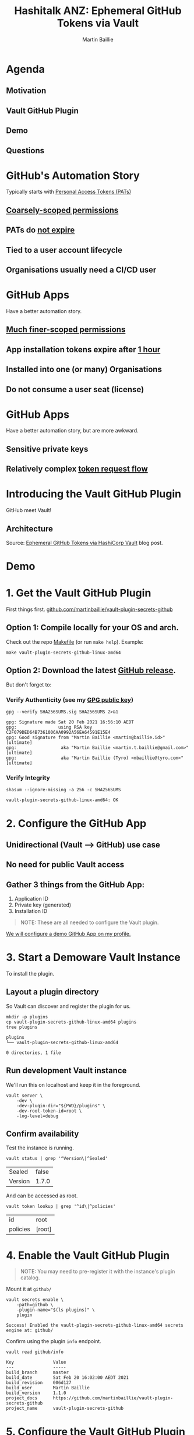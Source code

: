 #+TITLE:  Hashitalk ANZ: Ephemeral GitHub Tokens via Vault
#+AUTHOR: Martin Baillie
#+EMAIL:  martin@baillie.id / @martinbaillie
* Agenda

** Motivation
** Vault GitHub Plugin
** Demo
** Questions
* GitHub's Automation Story
Typically starts with [[https://github.com/settings/apps][Personal Access Tokens (PATs)]]

** [[https://docs.github.com/en/developers/apps/scopes-for-oauth-apps][Coarsely-scoped permissions]]
** PATs do _not expire_
** Tied to a user account lifecycle
** Organisations usually need a CI/CD user
* GitHub Apps
Have a better automation story.

** [[https://docs.github.com/en/rest/reference/permissions-required-for-github-apps][Much finer-scoped permissions]]
** App installation tokens expire after _1 hour_
** Installed into one (or many) Organisations
** Do not consume a user seat (license)
* GitHub Apps
Have a better automation story, but are more awkward.

** Sensitive private keys
** Relatively complex [[https://developer.github.com/apps/building-github-apps/authenticating-with-github-apps/#authenticating-as-an-installation][token request flow]]
* Introducing the Vault GitHub Plugin
GitHub meet Vault!

** Architecture
#+ATTR_ORG: :width 1024
[[file:vault_github_plugin.png]]
Source: [[https://martin.baillie.id/wrote/ephemeral-github-tokens-via-hashicorp-vault/][Ephemeral GitHub Tokens via HashiCorp Vault]] blog post.

* Demo

[[file:demo_cat.png]]
* 1. Get the Vault GitHub Plugin
First things first.
[[https://github.com/martinbaillie/vault-plugin-secrets-github][github.com/martinbaillie/vault-plugin-secrets-github]]

** Option 1: Compile locally for your OS and arch.

Check out the repo [[file:~/Code/personal/vault-plugin-secrets-github/Makefile][Makefile]] (or run =make help=). Example:
#+begin_src shell :exports both
make vault-plugin-secrets-github-linux-amd64
#+end_src

** Option 2: Download the latest [[https://github.com/martinbaillie/vault-plugin-secrets-github/releases][GitHub release]].

But don't forget to:
*** Verify Authenticity (see my [[https://github.com/martinbaillie.gpg][GPG public key]])
#+BEGIN_SRC shell :exports both :results verbatim
gpg --verify SHA256SUMS.sig SHA256SUMS 2>&1
#+END_SRC

#+RESULTS:
: gpg: Signature made Sat 20 Feb 2021 16:56:10 AEDT
: gpg:                using RSA key C2F079DED64B7361006AA0992A56EA64591E15E4
: gpg: Good signature from "Martin Baillie <martin@baillie.id>" [ultimate]
: gpg:                 aka "Martin Baillie <martin.t.baillie@gmail.com>" [ultimate]
: gpg:                 aka "Martin Baillie (Tyro) <mbaillie@tyro.com>" [ultimate]

*** Verify Integrity
#+begin_src shell :exports both
shasum --ignore-missing -a 256 -c SHA256SUMS
#+end_src

#+RESULTS:
: vault-plugin-secrets-github-linux-amd64: OK

* 2. Configure the GitHub App

** Unidirectional (Vault --> GitHub) use case
** No need for public Vault access
** Gather 3 things from the GitHub App:
  1. Application ID
  2. Private key (generated)
  3. Installation ID

#+begin_quote
NOTE: These are all needed to configure the Vault plugin.
#+end_quote

[[https://github.com/settings/apps][We will configure a demo GitHub App on my profile.]]

* 3. Start a Demoware Vault Instance
To install the plugin.

** Layout a plugin directory
So Vault can discover and register the plugin for us.

#+begin_src shell :exports both :results verbatim
mkdir -p plugins
cp vault-plugin-secrets-github-linux-amd64 plugins
tree plugins
#+end_src

#+RESULTS:
: plugins
: └── vault-plugin-secrets-github-linux-amd64
:
: 0 directories, 1 file

** Run development Vault instance
We'll run this on localhost and keep it in the foreground.

#+begin_src shell :exports both
vault server \
	-dev \
	-dev-plugin-dir="${PWD}/plugins" \
	-dev-root-token-id=root \
	-log-level=debug
#+end_src

** Confirm availability
Test the instance is running.
#+begin_src shell :exports both
vault status | grep '^Version\|^Sealed'
#+end_src

#+RESULTS:
| Sealed  | false |
| Version | 1.7.0 |

And can be accessed as root.
#+begin_src shell :exports both
vault token lookup | grep '^id\|^policies'
#+end_src

#+RESULTS:
| id       | root   |
| policies | [root] |

* 4. Enable the Vault GitHub Plugin
#+begin_quote
NOTE: You may need to pre-register it with the instance's plugin catalog.
#+end_quote

Mount it at =github/=
#+begin_src shell :exports both
vault secrets enable \
    -path=github \
    -plugin-name="$(ls plugins)" \
    plugin
#+end_src

#+RESULTS:
: Success! Enabled the vault-plugin-secrets-github-linux-amd64 secrets engine at: github/

Confirm using the plugin =info= endpoint.
#+begin_src shell :exports both :results verbatim
vault read github/info
#+end_src

#+RESULTS:
: Key               Value
: ---               -----
: build_branch      master
: build_date        Sat Feb 20 16:02:00 AEDT 2021
: build_revision    006d127
: build_user        Martin Baillie
: build_version     1.1.0
: project_docs      https://github.com/martinbaillie/vault-plugin-secrets-github
: project_name      vault-plugin-secrets-github

* 5. Configure the Vault GitHub Plugin
Using the information gathered previously.

#+begin_src shell :exports both
vault write github/config \
	app_id=108611 \
	ins_id=15983726 \
	prv_key=@private_key.pem
#+end_src

#+RESULTS:
: Success! Data written to: github/config

Optionally confirm by reading the config back.
#+begin_src shell :exports both
vault read github/config
#+end_src

#+RESULTS:
| Key      | Value                  |
| ---      | -----                  |
| app_id   | 108611                 |
| base_url | https://api.github.com |
| ins_id   | 15983726               |

#+begin_quote
NOTE: Private key is not echoed back for security reasons.
#+end_quote
* 6. Create a GitHub Token
Kick the tyres.

#+begin_src shell :exports both :results verbatim
vault read github/token
#+end_src

#+RESULTS:
#+begin_example
Key                          Value
---                          -----
lease_id                     github/token/lMdBSrOnAuxJ7kY8aKknpJT6
lease_duration               59m59s
lease_renewable              false
expires_at                   2021-04-22T09:14:16Z
has_multiple_single_files    false
permissions                  map[contents:read deployments:read metadata:read pull_requests:write single_file:read]
repository_selection         selected
single_file                  demo_file
single_file_paths            [demo_file]
token                        ghs_AfR2UeL0HhRssp97dtd2WHhfCmYdRh1Cm44e
#+end_example

This unconstrained token:
- has access to the _same superset_ of permissions the GitHub App has
- expires in 1 hour

* 7. Use the GitHub Token
#+NAME: github_token
#+BEGIN_SRC shell :exports none :cache yes
vault read -field token github/token
#+END_SRC

#+RESULTS[7a90d0c41060ce327c89de67321acda6034c8408]: github_token
: ghs_pV7jNIUHtBABFtCijIXfICYWyDcS8J18tGr7

** Example: Git operations
Clone this private =hashitalkaunz= repository. This should not work!
#+begin_example
git clone https://github.com/martinbaillie/hashitalkaunz.git
#+end_example

Use the previously created token to clone the private repository.
#+begin_src shell :exports both :results drawer :var GITHUB_TOKEN=github_token
echo git clone \
    https://x-access-token:${GITHUB_TOKEN}@github.com/martinbaillie/hashitalkaunz.git \
	$(mktemp -d)
#+end_src

#+RESULTS:
:results:
git clone https://x-access-token:ghs_pV7jNIUHtBABFtCijIXfICYWyDcS8J18tGr7@github.com/martinbaillie/hashitalkaunz.git /tmp/tmp.0uOyvkQfsF
:end:

** Example: GitHub API operations
Use the API to get file contents from a private repository.
#+begin_src shell :exports both :var GITHUB_TOKEN=github_token
curl --header 'Authorization: token '${GITHUB_TOKEN}'' \
	--header 'Accept: application/vnd.github.v3.raw' \
	https://api.github.com/repos/martinbaillie/hashitalkaunz/contents/demo_file
#+end_src

#+RESULTS:
: This is the contents of a file in a private repo.

* 8. Leases
GitHub App tokens last for one hour.

However, each issued via the plugin also gets a *Vault lease*!
#+begin_src shell :exports both
vault list sys/leases/lookup/github/token
#+end_src

#+RESULTS:
| Keys                     |
| ----                     |
| 4ropF4SEq6UjT00zNFEgDGxW |
| lMdBSrOnAuxJ7kY8aKknpJT6 |

The leases are also found in the [[http://localhost:8200/ui/vault/access/leases/list/github/token/][Vault UI]].

** Revocation
You can revoke tokens earlier than 1 hour using Vault's lease semantics.

#+begin_quote
NOTE: You can even force revoke *_ALL_* tokens managed by Vault in one shot.
#+end_quote

Let's play that out using the UI.
#+begin_src shell :exports both :results verbatim :var GITHUB_TOKEN=github_token
curl -sSH 'Authorization: token '${GITHUB_TOKEN}'' \
	https://api.github.com/apps/demovaultplugin |
	jq -r 'with_entries(select(.key|match("permissions+","message+"; "ig")))'
#+end_src

#+RESULTS:
: {
:   "message": "Bad credentials"
: }

* 9. Client-constrained Tokens
It is possible to further constrain the GitHub token as a client.
#+NAME: github_token_constrained
#+BEGIN_SRC shell :exports none :cache yes
vault write -field token github/token permissions=single_file=read
#+END_SRC

#+RESULTS[3a12049b98c94e0cca18e4f8d5c276e357df1f75]: github_token_constrained
: ghs_vBczJyTe7LhUmSOOwOllGZOhM1OTuX0eniv6

** Client-constrained example: GitHub API operations
Use the API to get file contents from a private repository.
#+begin_src shell :exports both :var GITHUB_TOKEN=github_token_constrained
curl --header 'Authorization: token '${GITHUB_TOKEN}'' \
	--header 'Accept: application/vnd.github.v3.raw' \
	https://api.github.com/repos/martinbaillie/hashitalkaunz/contents/demo_file
#+end_src

#+RESULTS:
: This is the contents of a file in a private repo.

** Client-constrained example: Git operations
Use the token to clone a private repository.
#+begin_src shell :exports both :results drawer :var GITHUB_TOKEN=github_token_constrained
echo git clone \
	https://x-access-token:${GITHUB_TOKEN}@github.com/martinbaillie/hashitalkaunz.git \
	$(mktemp -d)
#+end_src

#+RESULTS:
:results:
git clone https://x-access-token:ghs_vBczJyTe7LhUmSOOwOllGZOhM1OTuX0eniv6@github.com/martinbaillie/hashitalkaunz.git /tmp/tmp.dBhu0D2SCo
:end:

* 10. Policy Restrictions
Use Vault's powerful RBAC to restrict usage patterns.
#+begin_src shell :exports both
vault policy write github-only-prs - <<EOF
path "github/token" {
  capabilities = ["update"]
  required_parameters = ["permissions","repository_ids"]
  allowed_parameters = {
    "repository_ids" = ["354736468"]
    "permissions"= ["pull_requests=write"]
  }
}
EOF
#+end_src

#+RESULTS:
: Success! Uploaded policy: github-only-prs

Enforce behaviour by assigning the [[http://localhost:8200/ui/vault/policy/acl/github-only-prs][github-only-prs policy]] to users or groups.
#+begin_src shell :exports both :results verbatim
vault auth enable userpass
vault write auth/userpass/users/martin password=baillie policies="github-only-prs"
#+end_src

#+RESULTS:
: Success! Enabled userpass auth method at: userpass/
: Success! Data written to: auth/userpass/users/martin

User =martin= can now only make requests to the plugin that conform to policy.
#+begin_example shell
# OK:
vault write github/token repository_ids=354736468 permissions=pull_requests=write

# Denied:
vault read github/token
vault write github/token permissions=pull_requests=write
vault write github/token repository_ids=354736468 permissions=metadata=read
vault write github/token repository_ids=123 permissions=pull_requests=write
vault write github/token repository_ids=354736468
#+end_example

* 11. Server-constrained Tokens (Permission Sets)
Even better, the plugin can automatically constrain tokens!

Create a new "permission set".
#+begin_src shell :exports both
vault write github/permissionset/demo-set permissions=single_file=read
#+end_src

#+RESULTS:
: Success! Data written to: github/permissionset/demo-set

Create a new token using the permission set.
#+NAME: github_token_permission_set
#+BEGIN_SRC shell :exports none :cache yes
vault read -field token github/token/demo-set
#+END_SRC

#+RESULTS[c2883c07a4355e0932de1681355d916e2e147097]: github_token_permission_set
: ghs_0HwFQvXPaPgqIQZbANT5T0GgniDJyT3ADmjm

** Permission Set example: GitHub API operations
Use the API to get file contents from a private repository.
#+begin_src shell :exports both :var GITHUB_TOKEN=github_token_permission_set
curl --header 'Authorization: token '${GITHUB_TOKEN}'' \
	--header 'Accept: application/vnd.github.v3.raw' \
	https://api.github.com/repos/martinbaillie/hashitalkaunz/contents/demo_file
#+end_src

#+RESULTS:
: This is the contents of a file in a private repo.

** Permission Set example: Git operations
Use the token to clone a private repository.
#+begin_src shell :exports both :results drawer :var GITHUB_TOKEN=github_token_permission_set
echo git clone \
	https://x-access-token:${GITHUB_TOKEN}@github.com/martinbaillie/hashitalkaunz.git \
	$(mktemp -d)
#+end_src

#+RESULTS:
:results:
git clone https://x-access-token:ghs_0HwFQvXPaPgqIQZbANT5T0GgniDJyT3ADmjm@github.com/martinbaillie/hashitalkaunz.git /tmp/tmp.1lNbnWCbKR
:end:

** Again, enforce with policy
#+BEGIN_SRC shell :exports both :results verbatim
vault policy write github-demo-set - <<EOF
path "github/token/demo-set" {
  capabilities = ["update"]
}
EOF
vault write auth/userpass/users/martin policies="github-demo-set"
#+end_src

#+RESULTS:
: Success! Uploaded policy: github-demo-set
: Success! Data written to: auth/userpass/users/martin

User =martin= now:
- Does not need to think about GitHub permissions in his request.
- Can only get =github/token/demo-set= permission set constrained tokens.

* 12. Metrics
Are available in OpenMetrics/Prometheus exposition format.

#+begin_src shell :exports both :results verbatim
curl -k ${VAULT_ADDR}/v1/github/metrics | grep "^vault"
#+end_src

#+RESULTS:
#+begin_example
vault_github_token_build_info{branch="master",goversion="go1.15.8",revision="006d127",version="1.1.0"} 1
vault_github_token_request_duration_seconds{permissions="false",repository_ids="false",success="true",quantile="0.5"} 0.256390984
vault_github_token_request_duration_seconds{permissions="false",repository_ids="false",success="true",quantile="0.9"} 0.349425948
vault_github_token_request_duration_seconds{permissions="false",repository_ids="false",success="true",quantile="0.99"} 0.349425948
vault_github_token_request_duration_seconds_sum{permissions="false",repository_ids="false",success="true"} 0.605816932
vault_github_token_request_duration_seconds_count{permissions="false",repository_ids="false",success="true"} 2
vault_github_token_request_duration_seconds{permissions="true",repository_ids="false",success="true",quantile="0.5"} 0.303974524
vault_github_token_request_duration_seconds{permissions="true",repository_ids="false",success="true",quantile="0.9"} 0.312938733
vault_github_token_request_duration_seconds{permissions="true",repository_ids="false",success="true",quantile="0.99"} 0.312938733
vault_github_token_request_duration_seconds_sum{permissions="true",repository_ids="false",success="true"} 0.91452633
vault_github_token_request_duration_seconds_count{permissions="true",repository_ids="false",success="true"} 3
vault_github_token_revocation_request_duration_seconds{success="true",quantile="0.5"} 0.286065713
vault_github_token_revocation_request_duration_seconds{success="true",quantile="0.9"} 0.319137279
vault_github_token_revocation_request_duration_seconds{success="true",quantile="0.99"} 0.319137279
vault_github_token_revocation_request_duration_seconds_sum{success="true"} 0.8862420819999999
vault_github_token_revocation_request_duration_seconds_count{success="true"} 3
#+end_example

** Dashboard
Sample Grafana [[file:~/Code/personal/vault-plugin-secrets-github/dashboard.json][dashboard]] also available.

#+ATTR_ORG: :width 1280
[[file:dashboard.png]]

* 13. Bonus: Git Remote Helpers
If one were so inclined, they could write a [[https://git-scm.com/docs/gitremote-helpers][Git Remote Helper]].

Git remote operations using a custom Vault-aware protocol e.g.
=git clone vault://...=

Proof of concept:
#+begin_src bash :tangle git-remote-vault :tangle-mode (identity #o755)
#!/usr/bin/env bash
set -eou pipefail

remote=$1
target=$2

repo=$(sed -e 's#^vault://##' <<< "${target}")
echo >&2 "[VAULT] Provisioning ephemeral GitHub token for ${repo}..."

json=$(vault read -format json github/token permissions=contents=read)
token=$(jq -r '.data.token' <<< "${json}")
lease=$(jq -r '.lease_id' <<< "${json}")

git remote-https $1 "https://x-access-token:${token}@${repo}"

echo >&2 "[VAULT] Revoking ephemeral GitHub token..."
vault lease revoke "${lease}"
#+end_src

* Questions
